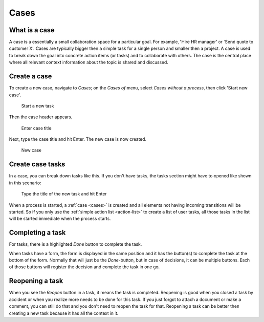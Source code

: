 .. _cases:

Cases
=====

What is a case
--------------

A case is a essentially a small collaboration space for a particular goal.
For example, 'Hire HR manager' or 'Send quote to customer X'.
Cases are typically bigger then a simple task for a single person and smaller then a project.
A case is used to break down the goal into concrete action items (or tasks) and to collaborate with others.
The case is the central place where all relevant context information about the topic is shared and discussed.

Create a case
-------------

To create a new case, navigate to `Cases`;
on the `Cases of` menu, select `Cases without a process`, then click 'Start new case'.

.. figure:: /_static/images/cases-newcase01.png

   Start a new task

Then the case header appears.

.. figure:: /_static/images/cases-newcase02.png

   Enter case title

Next, type the case title and hit Enter. The new case is now created.

.. figure:: /_static/images/cases-newcase03.png

   New case

Create case tasks
-----------------

In a case, you can break down tasks like this.
If you don't have tasks, the tasks section might have to opened like shown in this scenario:

.. figure:: /_static/images/cases-newtask02.png

   Type the title of the new task and hit Enter

.. figure:: /_static/images/cases-newtask03.png

When a process is started, a :ref:`case <cases>` is created and all elements not having incoming transitions will be started.
So if you only use the :ref:`simple action list <action-list>` to create a list of user tasks, all those tasks in the list will be started immediate when the process starts.

Completing a task
-----------------

For tasks, there is a highlighted `Done` button to complete the task.

When tasks have a form, the form is displayed in the same position and it has the button(s) to complete the task at the bottom of the form.
Normally that will just be the `Done`-button, but in case of decisions, it can be multiple buttons.
Each of those buttons will register the decision and complete the task in one go.

Reopening a task
----------------

When you see the `Reopen` button in a task, it means the task is completed.
Reopening is good when you closed a task by accident or when you realize more needs to be done for this task.
If you just forgot to attach a document or make a comment, you can still do that and you don't need to reopen the task for that.
Reopening a task can be better then creating a new task because it has all the context in it.
